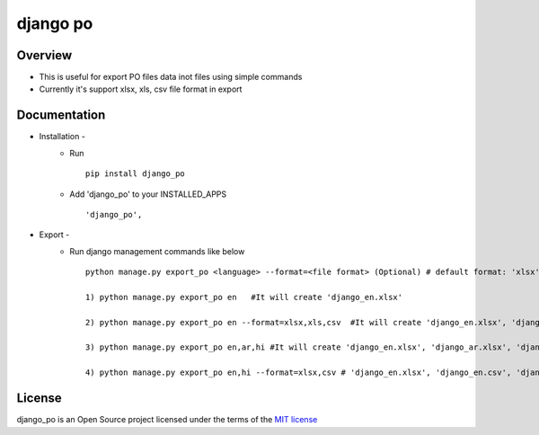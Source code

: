 ===============
django po
===============

.. image:: https://img.shields.io/pypi/v/django_po.svg
    :target: https://pypi.python.org/pypi/django_po

.. image:: https://img.shields.io/pypi/pyversions/django_po.svg
    :target: https://pypi.python.org/pypi/django_po

Overview
========

- This is useful for export PO files data inot files using simple commands

- Currently it's support xlsx, xls, csv file format in export

Documentation
=============

- Installation -
   * Run ::

      pip install django_po

   * Add 'django_po' to your INSTALLED_APPS ::

      'django_po',

- Export -
   * Run django management commands like below ::

       python manage.py export_po <language> --format=<file format> (Optional) # default format: 'xlsx'

       1) python manage.py export_po en   #It will create 'django_en.xlsx'

       2) python manage.py export_po en --format=xlsx,xls,csv  #It will create 'django_en.xlsx', 'django_en.xls', 'django_en.csv'

       3) python manage.py export_po en,ar,hi #It will create 'django_en.xlsx', 'django_ar.xlsx', 'django_hi.xlsx'

       4) python manage.py export_po en,hi --format=xlsx,csv # 'django_en.xlsx', 'django_en.csv', 'django_hi.xlsx', 'django_hi.csv'

License
=======

django_po is an Open Source project licensed under the terms of the `MIT license <https://github.com/sainipray/django_po/blob/master/LICENSE>`_
